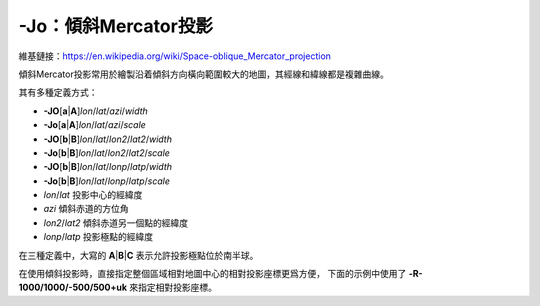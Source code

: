 -Jo：傾斜Mercator投影
=====================

維基鏈接：https://en.wikipedia.org/wiki/Space-oblique_Mercator_projection

傾斜Mercator投影常用於繪製沿着傾斜方向橫向範圍較大的地圖，其經線和緯線都是複雜曲線。

其有多種定義方式：

- **-JO**\ [**a**\|\ **A**]\ *lon*/*lat*/*azi*/*width*
- **-Jo**\ [**a**\|\ **A**]\ *lon*/*lat*/*azi*/*scale*
- **-JO**\ [**b**\|\ **B**]\ *lon*/*lat*/*lon2*/*lat2*/*width*
- **-Jo**\ [**b**\|\ **B**]\ *lon*/*lat*/*lon2*/*lat2*/*scale*
- **-JO**\ [**b**\|\ **B**]\ *lon*/*lat*/*lonp*/*latp*/*width*
- **-Jo**\ [**b**\|\ **B**]\ *lon*/*lat*/*lonp*/*latp*/*scale*

- *lon*/*lat* 投影中心的經緯度
- *azi* 傾斜赤道的方位角
- *lon2*/*lat2* 傾斜赤道另一個點的經緯度
- *lonp*/*latp* 投影極點的經緯度

在三種定義中，大寫的 **A**\|\ **B**\|\ **C** 表示允許投影極點位於南半球。

.. gmtplot::
    :caption: 使用 **-Joc** 傾斜Mercator投影
    :width: 80%

    gmt coast -R270/20/305/25r -JOc280/25.5/22/69/4.8i -Bag -Di -A250 -Gburlywood \
                -Wthinnest -TdjTR+w0.4i+f2+l+o0.15i -Sazure --FONT_TITLE=8p \
                --MAP_TITLE_OFFSET=0.05i -png GMT_obl_merc

在使用傾斜投影時，直接指定整個區域相對地圖中心的相對投影座標更爲方便，
下面的示例中使用了 **-R-1000/1000/-500/500+uk** 來指定相對投影座標。

.. gmtplot:: /scripts/GMT_obl_nz.sh
   :show-code: false
   :width: 85%

   使用 **-JOa** 傾斜Mercator投影

   (左) ``-JOa173:17:02E/41:16:15S/35/3i``
   (右) ``-JOA173:17:02E/41:16:15S/215/3i``
